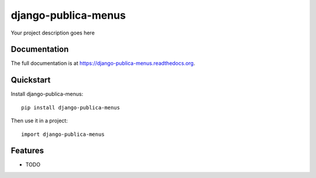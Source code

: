 =============================
django-publica-menus
=============================

.. image:: https://badge.fury.io/py/django-publica-menus.png
    :target: https://badge.fury.io/py/django-publica-menus

.. image:: https://travis-ci.org/harshadbhatia/django-publica-menus.png?branch=master
    :target: https://travis-ci.org/harshadbhatia/django-publica-menus

.. image:: https://coveralls.io/repos/harshadbhatia/django-publica-menus/badge.png?branch=master
    :target: https://coveralls.io/r/harshadbhatia/django-publica-menus?branch=master

Your project description goes here

Documentation
-------------

The full documentation is at https://django-publica-menus.readthedocs.org.

Quickstart
----------

Install django-publica-menus::

    pip install django-publica-menus

Then use it in a project::

    import django-publica-menus

Features
--------

* TODO
